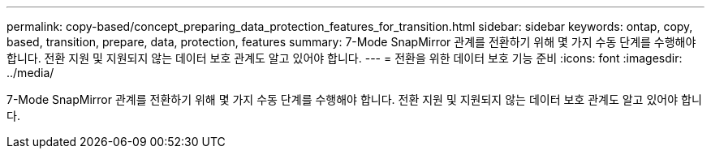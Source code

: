 ---
permalink: copy-based/concept_preparing_data_protection_features_for_transition.html 
sidebar: sidebar 
keywords: ontap, copy, based, transition, prepare, data, protection, features 
summary: 7-Mode SnapMirror 관계를 전환하기 위해 몇 가지 수동 단계를 수행해야 합니다. 전환 지원 및 지원되지 않는 데이터 보호 관계도 알고 있어야 합니다. 
---
= 전환을 위한 데이터 보호 기능 준비
:icons: font
:imagesdir: ../media/


[role="lead"]
7-Mode SnapMirror 관계를 전환하기 위해 몇 가지 수동 단계를 수행해야 합니다. 전환 지원 및 지원되지 않는 데이터 보호 관계도 알고 있어야 합니다.
